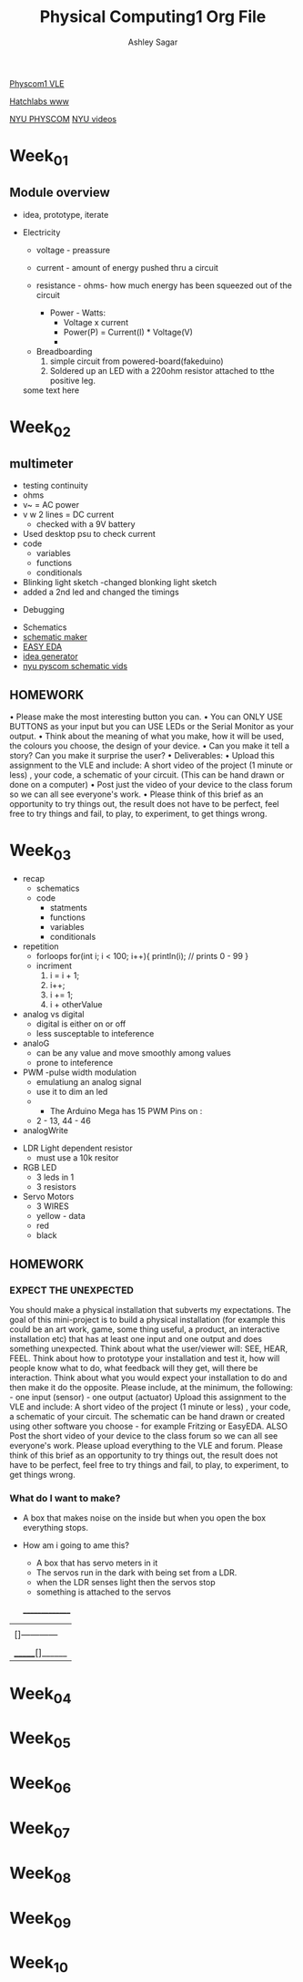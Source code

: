 #+title: Physical Computing1 Org File
#+author: Ashley Sagar

[[https://learn.gold.ac.uk/course/view.php?id=27909][Physcom1 VLE]]

[[https://www.doc.gold.ac.uk/Hatchlabs/][Hatchlabs www]]


[[https://itp.nyu.edu/physcomp/lessons/][NYU PHYSCOM]]
[[https://itp.nyu.edu/physcomp/videos/][NYU videos]]



* Week_01

** Module overview

 - idea, prototype, iterate


 - Electricity
   - voltage - preassure
   - current - amount of energy pushed thru a circuit
   - resistance - ohms- how much energy has been squeezed out of the circuit

     - Power - Watts:
       - Voltage x current
       - Power(P) = Current(I) * Voltage(V)
       - 


  - Breadboarding
    1. simple circuit from powered-board(fakeduino)
    2. Soldered up an LED with a 220ohm resistor attached to tthe positive leg.
    
	



  some text here



* Week_02

** multimeter
- testing continuity
- ohms
- v~ = AC power
- v w 2 lines = DC current
  - checked with a 9V battery
- Used desktop psu to check current
- code
  - variables
  - functions
  - conditionals
- Blinking light sketch
  -changed blonking light sketch
- added a 2nd led and changed the timings


- Debugging


- Schematics
- [[https://www.circuit-diagram.org/editor/][schematic maker]]
- [[https://easyeda.com/][EASY EDA]]
- [[https://robhallart.github.io/PhysCompIdeaDice/][idea generator]]
- [[https://itp.nyu.edu/physcomp/videos/videos-schematic-diagrams/][nyu pyscom schematic vids]]

  
** HOMEWORK
 • Please make the most interesting button you can.
• You can ONLY USE BUTTONS as your input but you can USE LEDs or the Serial Monitor as your output.
• Think about the meaning of what you make, how it will be used, the colours you choose, the design of your device.
• Can you make it tell a story? Can you make it surprise the user?
• Deliverables:
• Upload this assignment to the VLE and include: A short video of the project (1 minute or less) , your code, a
schematic of your circuit. (This can be hand drawn or done on a computer)
• Post just the video of your device to the class forum so we can all see everyone's work.
• Please think of this brief as an opportunity to try things out, the result does not have to be perfect, feel free to
try things and fail, to play, to experiment, to get things wrong.
  

* Week_03

 - recap
   - schematics
   - code
     - statments
     - functions
     - variables
     - conditionals


 - repetition
   - forloops
     for(int i; i < 100; i++){
     println(i); // prints 0 - 99
     }
   - incriment
     1. i = i + 1;
     2. i++;
     3. i += 1;
     4. i + otherValue


 - analog vs digital
   - digital is either on or off
   - less susceptable to inteference


 - analoG
   - can be any value and move smoothly among values
   - prone to inteference


 - PWM -pulse width modulation
   - emulatiung an analog signal
   - use it to dim an led
   -

     - The Arduino Mega has 15 PWM Pins on :
   - 2 - 13, 44 - 46

 - analogWrite


- LDR Light dependent resistor
  - must use a 10k resitor


- RGB LED
  - 3 leds in 1
  - 3 resistors


- Servo Motors
  - 3 WIRES
  - yellow - data
  - red
  - black


** HOMEWORK

*** EXPECT THE UNEXPECTED

You should make a physical installation that subverts my expectations.
The goal of this mini-project is to build a physical installation (for example this could be an art work, game, some thing
useful, a product, an interactive installation etc) that has at least one input and one output and does something
unexpected. Think about what the user/viewer will: SEE, HEAR, FEEL. Think about how to prototype your installation
and test it, how will people know what to do, what feedback will they get, will there be interaction. Think about what
you would expect your installation to do and then make it do the opposite.
Please include, at the minimum, the following: - one input (sensor) - one output (actuator)
Upload this assignment to the VLE and include: A short video of the project (1 minute or less) , your code, a schematic
of your circuit. The schematic can be hand drawn or created using other software you choose - for example Fritzing
or EasyEDA. ALSO Post the short video of your device to the class forum so we can all see everyone's work. Please
upload everything to the VLE and forum.
Please think of this brief as an opportunity to try things out, the result does not have to be perfect, feel free to try
things and fail, to play, to experiment, to get things wrong.



*** What do I want to make?
 - A box that makes noise on the inside but when you open the box everything stops.

 - How am i going to ame this?
   - A box that has servo meters in it
   - The servos run in the dark with being set from a LDR.
   - when the LDR senses light then the servos stop
   - something is attached to the servos

  _______________
 |                 |
 | []------------  |
 |                 |
 |------------[]   |
 | _______[]______ |



 
* Week_04

* Week_05

* Week_06

* Week_07

* Week_08

* Week_09

* Week_10
